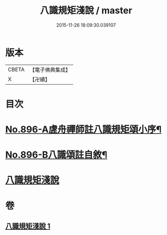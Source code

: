 #+TITLE: 八識規矩淺說 / master
#+DATE: 2015-11-26 18:09:30.039107
* 版本
 |     CBETA|【電子佛典集成】|
 |         X|【卍續】    |

* 目次
* [[file:KR6n0138_001.txt::001-0438c1][No.896-A虗舟禪師註八識規矩頌小序¶]]
* [[file:KR6n0138_001.txt::0439a1][No.896-B八識頌註自敘¶]]
* [[file:KR6n0138_001.txt::0439b2][八識規矩淺說]]
* 卷
** [[file:KR6n0138_001.txt][八識規矩淺說 1]]
